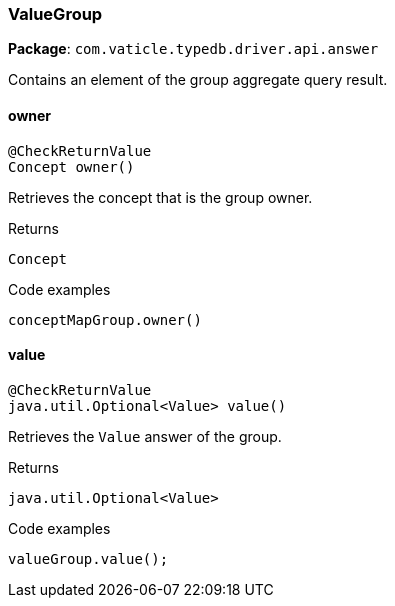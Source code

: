 [#_ValueGroup]
=== ValueGroup

*Package*: `com.vaticle.typedb.driver.api.answer`

Contains an element of the group aggregate query result.

// tag::methods[]
[#_ValueGroup_owner_]
==== owner

[source,java]
----
@CheckReturnValue
Concept owner()
----

Retrieves the concept that is the group owner. 


[caption=""]
.Returns
`Concept`

[caption=""]
.Code examples
[source,java]
----
conceptMapGroup.owner()
----

[#_ValueGroup_value_]
==== value

[source,java]
----
@CheckReturnValue
java.util.Optional<Value> value()
----

Retrieves the ``Value`` answer of the group. 


[caption=""]
.Returns
`java.util.Optional<Value>`

[caption=""]
.Code examples
[source,java]
----
valueGroup.value();
----

// end::methods[]

